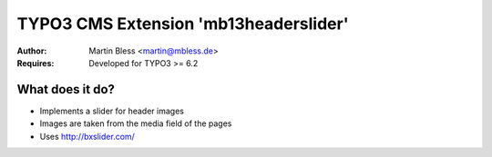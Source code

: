 

======================================
TYPO3 CMS Extension 'mb13headerslider'
======================================

:Author: Martin Bless <martin@mbless.de>
:Requires: Developed for TYPO3 >= 6.2


What does it do?
================

- Implements a slider for header images
- Images are taken from the media field of the pages
- Uses http://bxslider.com/

